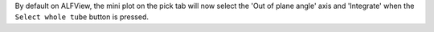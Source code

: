 By default on ALFView, the mini plot on the pick tab will now select the 'Out of plane angle' axis and 'Integrate' when the ``Select whole tube`` button is pressed.

